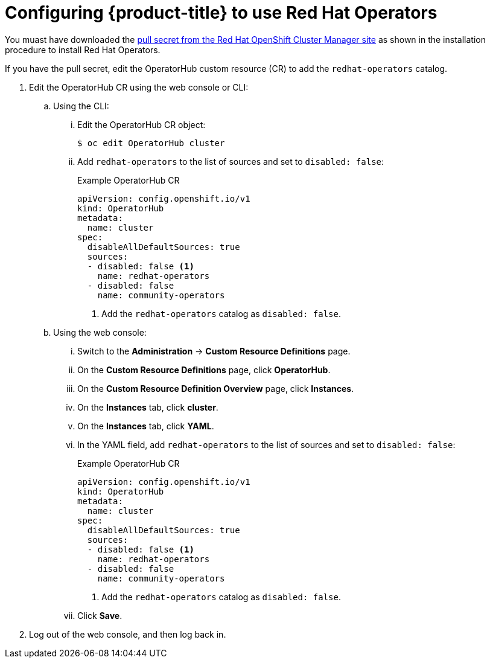 // Module included in the following assemblies:
//
// * operators/user/olm-installing-operators-in-namespace.adoc
// * operators/admin/olm-adding-operators-to-cluster.adoc
// * post_installation_configuration/preparing-for-users.adoc
//
// Module watched for changes by Ecosystem Catalog team:
// https://projects.engineering.redhat.com/projects/RHEC/summary


[id="olm-installing-operators-from-operatorhub-configure_{context}"]
= Configuring {product-title} to use Red Hat Operators

You muast have downloaded the link:https://cloud.redhat.com/openshift/install/pull-secret[pull secret from the Red Hat OpenShift Cluster Manager site] as shown in the installation procedure to install Red Hat Operators.

If you have the pull secret, edit the  OperatorHub custom resource (CR) to add the `redhat-operators` catalog.

. Edit the OperatorHub CR using the web console or CLI:

.. Using the CLI:

... Edit the OperatorHub CR object:
+
[source,terminal]
----
$ oc edit OperatorHub cluster
----

... Add `redhat-operators` to the list of sources and set to `disabled: false`:
+
.Example OperatorHub CR
[source,yaml]
----
apiVersion: config.openshift.io/v1
kind: OperatorHub
metadata:
  name: cluster
spec:
  disableAllDefaultSources: true
  sources:
  - disabled: false <1>
    name: redhat-operators
  - disabled: false
    name: community-operators
----
<1> Add the `redhat-operators` catalog as `disabled: false`. 

.. Using the web console:

... Switch to the *Administration* -> *Custom Resource Definitions* page.

... On the *Custom Resource Definitions* page, click *OperatorHub*.

... On the *Custom Resource Definition Overview* page, click *Instances*.

... On the *Instances* tab, click *cluster*.

... On the *Instances* tab, click *YAML*.

... In the YAML field, add `redhat-operators` to the list of sources and set to `disabled: false`:
+
.Example OperatorHub CR
[source,yaml]
----
apiVersion: config.openshift.io/v1
kind: OperatorHub
metadata:
  name: cluster
spec:
  disableAllDefaultSources: true
  sources:
  - disabled: false <1>
    name: redhat-operators
  - disabled: false
    name: community-operators
----
<1> Add the `redhat-operators` catalog as `disabled: false`. 

... Click *Save*.

. Log out of the web console, and then log back in.

